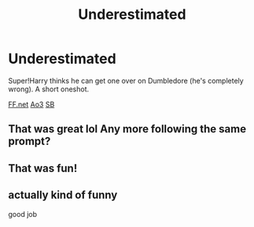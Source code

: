 #+TITLE: Underestimated

* Underestimated
:PROPERTIES:
:Author: Subrosian_Smithy
:Score: 16
:DateUnix: 1486885453.0
:DateShort: 2017-Feb-12
:FlairText: Recommendation
:END:
Super!Harry thinks he can get one over on Dumbledore (he's completely wrong). A short oneshot.

[[https://www.fanfiction.net/s/11718734/1/Underestimated][FF.net]] [[https://archiveofourown.org/works/6192976][Ao3]] [[https://forums.spacebattles.com/threads/scrawlings-ziels-collected-works.476551/#post-29802838][SB]]


** That was great lol Any more following the same prompt?
:PROPERTIES:
:Author: SaeculaSaeculorum
:Score: 2
:DateUnix: 1486956162.0
:DateShort: 2017-Feb-13
:END:


** That was fun!
:PROPERTIES:
:Author: ajford
:Score: 1
:DateUnix: 1487008103.0
:DateShort: 2017-Feb-13
:END:


** actually kind of funny

good job
:PROPERTIES:
:Author: _Reborn_
:Score: 1
:DateUnix: 1487015610.0
:DateShort: 2017-Feb-13
:END:

